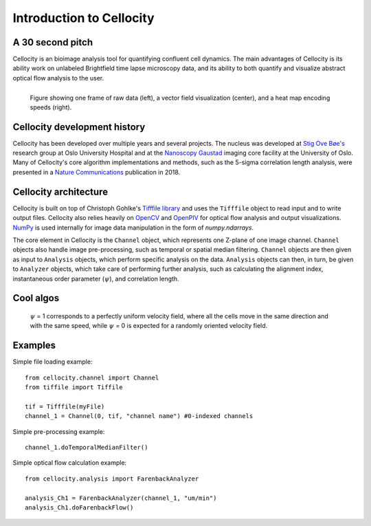 Introduction to Cellocity
=========================

A 30 second pitch
-----------------

Cellocity is an bioimage analysis tool for quantifying confluent cell dynamics. The main advantages of Cellocity is its ability work on unlabeled Brightfield time lapse microscopy data, and its ability to both quantify and visualize abstract optical flow analysis to the user.

.. figure:: _static/convergence.png
    :align: left
    :alt: Example output
    
    Figure showing one frame of raw data (left), a vector field visualization (center), and a heat map encoding speeds (right).


Cellocity development history
-----------------------------

Cellocity has been developed over multiple years and several projects. The nucleus was developed at `Stig Ove Bøe's <https://ous-research.no/home/boe/Group+members/10831>`_ research group at Oslo University Hospital and at the `Nanoscopy Gaustad <https://www.med.uio.no/english/research/core-facilities/advanced-light-microscopy-gaustad/>`_ imaging core facility at the University of Oslo. Many of Cellocity's core algorithm implementations and methods, such as the 5-sigma correlation length analysis, were presented in a `Nature Communications <https://www.nature.com/articles/s41467-018-05578-7>`_ publication in 2018.


Cellocity architecture
----------------------

Cellocity is built on top of  Christoph Gohlke's `Tifffile library <https://pypi.org/project/tifffile/>`_ and uses the ``Tifffile`` object to read input and to write output files. Cellocity also relies heavily on `OpenCV <https://opencv.org/>`_ and `OpenPIV <http://www.openpiv.net/>`_ for optical flow analysis and output visualizations. `NumPy <https://numpy.org/>`_ is used internally for image data manipulation in the form of `numpy.ndarrays`.

The core element in Cellocity is the ``Channel`` object, which represents one Z-plane of one image channel. ``Channel`` objects also handle image pre-processing, such as temporal or spatial median filtering. ``Channel`` objects are then given as input to ``Analysis`` objects, which perform specific analysis on the data. ``Analysis`` objects can then, in turn, be given to ``Analyzer`` objects, which take care of performing further analysis, such as calculating the alignment index, instantaneous order parameter (:math:`{\psi}`), and correlation length.

Cool algos
----------
 :math:`{\psi}` = 1 corresponds to a perfectly uniform velocity field, where all the cells move in the same direction and with the same speed, while :math:`{\psi}` = 0 is expected for a randomly oriented velocity field. 



Examples
--------

Simple file loading example::

    from cellocity.channel import Channel
    from tiffile import Tiffile

    tif = Tifffile(myFile)
    channel_1 = Channel(0, tif, "channel name") #0-indexed channels

Simple pre-processing example::
    
    channel_1.doTemporalMedianFilter()
    
Simple optical flow calculation example::
    
    from cellocity.analysis import FarenbackAnalyzer
    
    analysis_Ch1 = FarenbackAnalyzer(channel_1, "um/min")
    analysis_Ch1.doFarenbackFlow()


